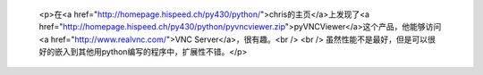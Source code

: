 
 <p>在<a href="http://homepage.hispeed.ch/py430/python/">chris的主页</a>上发现了<a href="http://homepage.hispeed.ch/py430/python/pyvncviewer.zip">pyVNCViewer</a>这个产品，他能够访问
 <a href="http://www.realvnc.com/">VNC Server</a>，很有趣。<br />
 <br />
 虽然性能不是最好，但是可以很好的嵌入到其他用python编写的程序中，扩展性不错。</p>
